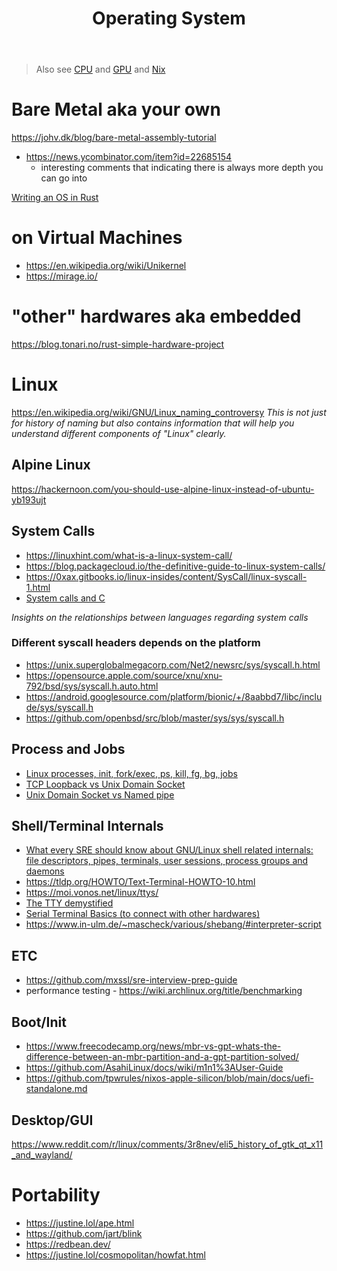 #+title: Operating System

#+begin_quote
Also see [[./cpu.org][CPU]] and [[./gpu.org][GPU]] and [[../lang/nix.org][Nix]]
#+end_quote

* Bare Metal aka your own
https://johv.dk/blog/bare-metal-assembly-tutorial
- https://news.ycombinator.com/item?id=22685154
  - interesting comments that indicating there is always more depth you can go into
[[https://os.phil-opp.com/][Writing an OS in Rust]]

* on Virtual Machines
- https://en.wikipedia.org/wiki/Unikernel
- https://mirage.io/

* "other" hardwares aka embedded
https://blog.tonari.no/rust-simple-hardware-project

* Linux
https://en.wikipedia.org/wiki/GNU/Linux_naming_controversy
/This is not just for history of naming but also contains information that will help you understand different components of "Linux" clearly./

** Alpine Linux
https://hackernoon.com/you-should-use-alpine-linux-instead-of-ubuntu-yb193ujt

** System Calls
- https://linuxhint.com/what-is-a-linux-system-call/
- https://blog.packagecloud.io/the-definitive-guide-to-linux-system-calls/
- https://0xax.gitbooks.io/linux-insides/content/SysCall/linux-syscall-1.html
- [[https://softwareengineering.stackexchange.com/a/343797/416039][System calls and C]]
/Insights on the relationships between languages regarding system calls/

*** Different syscall headers depends on the platform
- https://unix.superglobalmegacorp.com/Net2/newsrc/sys/syscall.h.html
- https://opensource.apple.com/source/xnu/xnu-792/bsd/sys/syscall.h.auto.html
- https://android.googlesource.com/platform/bionic/+/8aabbd7/libc/include/sys/syscall.h
- https://github.com/openbsd/src/blob/master/sys/sys/syscall.h

** Process and Jobs
- [[https://www.youtube.com/watch?v=TJzltwv7jJs][Linux processes, init, fork/exec, ps, kill, fg, bg, jobs]]
- [[https://stackoverflow.com/a/15952170/1570165][TCP Loopback vs Unix Domain Socket]]
- [[https://askubuntu.com/a/1193931/1666783][Unix Domain Socket vs Named pipe]]

** Shell/Terminal Internals
- [[https://biriukov.dev/docs/fd-pipe-session-terminal/0-sre-should-know-about-gnu-linux-shell-related-internals-file-descriptors-pipes-terminals-user-sessions-process-groups-and-daemons/][What every SRE should know about GNU/Linux shell related internals: file descriptors, pipes, terminals, user sessions, process groups and daemons]]
- https://tldp.org/HOWTO/Text-Terminal-HOWTO-10.html
- https://moi.vonos.net/linux/ttys/
- [[http://www.linusakesson.net/programming/tty/index.php][The TTY demystified]]
- [[https://learn.sparkfun.com/tutorials/terminal-basics/all][Serial Terminal Basics (to connect with other hardwares)]]
- https://www.in-ulm.de/~mascheck/various/shebang/#interpreter-script

** ETC
- https://github.com/mxssl/sre-interview-prep-guide
- performance testing - https://wiki.archlinux.org/title/benchmarking

** Boot/Init
- https://www.freecodecamp.org/news/mbr-vs-gpt-whats-the-difference-between-an-mbr-partition-and-a-gpt-partition-solved/
- https://github.com/AsahiLinux/docs/wiki/m1n1%3AUser-Guide
- https://github.com/tpwrules/nixos-apple-silicon/blob/main/docs/uefi-standalone.md

** Desktop/GUI
  https://www.reddit.com/r/linux/comments/3r8nev/eli5_history_of_gtk_qt_x11_and_wayland/

* Portability
- https://justine.lol/ape.html
- https://github.com/jart/blink
- https://redbean.dev/
- https://justine.lol/cosmopolitan/howfat.html
